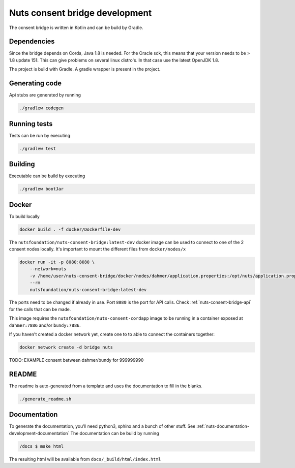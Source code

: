 .. _nuts-consent-bridge-development:

Nuts consent bridge development
###############################

.. marker-for-readme

The consent bridge is written in Kotlin and can be build by Gradle.

Dependencies
************

Since the bridge depends on Corda, Java 1.8 is needed. For the Oracle sdk, this means that your version needs to be > 1.8 update 151.
This can give problems on several linux distro's. In that case use the latest OpenJDK 1.8.

The project is build with Gradle. A gradle wrapper is present in the project.

Generating code
***************

Api stubs are generated by running

.. code-block:: shell

    ./gradlew codegen

Running tests
*************

Tests can be run by executing

.. code-block:: shell

    ./gradlew test

Building
********

Executable can be build by executing

.. code-block:: shell

    ./gradlew bootJar

Docker
******

To build locally

.. code-block:: shell

    docker build . -f docker/Dockerfile-dev

The ``nutsfoundation/nuts-consent-bridge:latest-dev`` docker image can be used to connect to one of the 2 consent nodes locally. It's important to mount the different files from ``docker/nodes/x``

.. code-block:: shell

    docker run -it -p 8080:8080 \
        --network=nuts
        -v /home/user/nuts-consent-bridge/docker/nodes/dahmer/application.properties:/opt/nuts/application.properties
        --rm
        nutsfoundation/nuts-consent-bridge:latest-dev

The ports need to be changed if already in use. Port ``8080`` is the port for API calls. Check :ref:`nuts-consent-bridge-api` for the calls that can be made.

This image requires the ``nutsfoundation/nuts-consent-cordapp`` image to be running in a container exposed at ``dahmer:7886`` and/or ``bundy:7886``.

If you haven't created a docker network yet, create one to to able to connect the containers together:

.. code-block:: shell

    docker network create -d bridge nuts

TODO: EXAMPLE consent between dahmer/bundy for 999999990

README
******

The readme is auto-generated from a template and uses the documentation to fill in the blanks.

.. code-block:: shell

    ./generate_readme.sh

Documentation
*************

To generate the documentation, you'll need python3, sphinx and a bunch of other stuff. See :ref:`nuts-documentation-development-documentation`
The documentation can be build by running

.. code-block:: shell

    /docs $ make html

The resulting html will be available from ``docs/_build/html/index.html``

